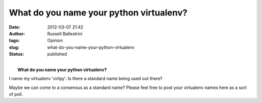 What do you name your python virtualenv?
########################################
:date: 2012-03-07 21:42
:author: Russell Ballestrini
:tags: Opinion
:slug: what-do-you-name-your-python-virtualenv
:status: published

| 
|  **What do you name your python virtualenv?**

I name my virtualenv 'virtpy'. Is there a standard name being used out
there?

Maybe we can come to a consensus as a standard name? Please feel free to
post your virtualenv names here as a sort of poll.
